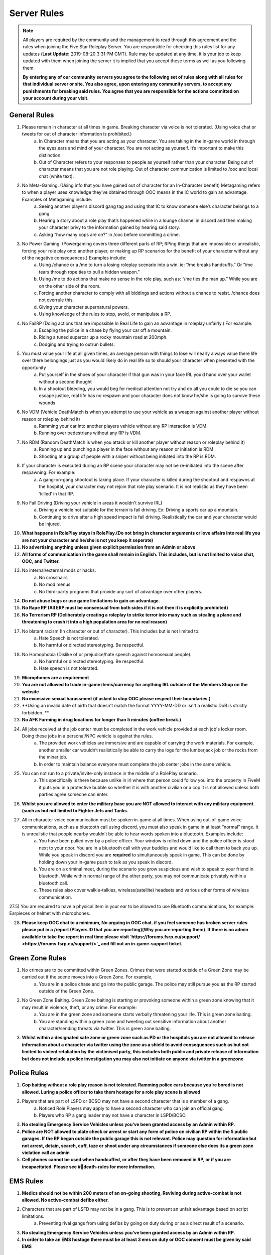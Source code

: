 ############
Server Rules
############

.. note:: All players are required by the community and the management to read through this agreement and the rules when joining the Five Star Roleplay Server. You are responsible for checking this rules list for any updates (**Last Update:** 2019-08-20 3:31 PM GMT). Rule may be updated at any time, it is your job to keep updated with them when joining the server it is implied that you accept these terms as well as you following them. 
	
	**By entering any of our community servers you agree to the following set of rules along with all rules for that individual server or site. You also agree, upon entering any community server​s, to accept any punishments for breaking said rules. You agree that you are responsible for the actions committed on your account during your visit.**

General Rules
=============

1) Please remain in character at all times in game. Breaking character via voice is not  tolerated. (Using voice chat or tweets for out of character information is prohibited.)
	a) In Character means that you are acting as your character. You are taking in the in-game world in through the eyes,ears and mind of your character. You are not acting as yourself. It’s important to make this distinction. 
	b) Out of Character refers to your responses to people as yourself rather than your character. Being out of character means that you are not role playing. Out of character communication is limited to /ooc and local chat (white text). 
	
2) No Meta-Gaming. (Using info that you have gained out of character for an In-Character benefit) Metagaming refers to when a player uses knowledge they’ve obtained through OOC means in the IC world to gain an advantage. Examples of Metagaming include:
	a) Seeing another player’s discord gang tag and using that IC to know someone else’s character belongs to a gang.
	b) Hearing a story about a role play that’s happened while in a lounge channel in discord and then making your character privy to the information gained by hearing said story. 
	c) Asking “how many cops are on?” in /ooc before committing a crime.
	
3) No Power Gaming. (Powergaming covers three different parts of RP; RPing things that are impossible or unrealistic, forcing your role play onto another player, or making up RP scenarios for the benefit of your character without any of the negative consequences.) Examples include:
	a) Using /chance or a /me to turn a losing roleplay scenario into a win. ie: “/me breaks handcuffs.” Or “/me tears through rope ties to pull a hidden weapon.”
	b) Using /me to do actions that make no sense in the role play, such as: “/me ties the man up.” While you are on the other side of the room. 
	c) Forcing another character to comply with all biddings and actions without a chance to resist.  /chance does not overrule this.
	d) Giving your character supernatural powers.
	e) Using knowledge of the rules to stop, avoid, or manipulate a RP.
	
4) No FailRP (Doing actions that are impossible In Real Life to gain an advantage in roleplay unfairly.) For example:
	a) Escaping the police in a chase by flying your car off a mountain.
	b) Riding a tuned supercar up a rocky mountain road at 200mph.
	c) Dodging and trying to outrun bullets.

5) You must value your life at all given times, an average person with things to lose will nearly always value there life over there belongings just as you would likely do in real life so to should your character when presented with the opportunity
	a) Put yourself in the shoes of your character if that gun was in your face IRL you’d hand over your wallet without a second thought
	b) In a shootout bleeding, you would beg for medical attention not try and do all you could to die so you can escape justice, real life has no respawn and your character does not know he/she is going to survive these wounds

6) No VDM (Vehicle DeathMatch is when you attempt to use your vehicle as a weapon against another player without reason or roleplay behind it)
	a) Ramming your car into another players vehicle without any RP interaction is VDM.
	b) Running over pedestrians without any RP is VDM. 

7) No RDM (Random DeathMatch is when you attack or kill another player without reason or roleplay behind it)﻿
	a) Running up and punching a player in the face without any reason or initiation is RDM. 
	b) Shooting at a group of people with a sniper without being initiated into the RP is RDM.

8) If your character is executed during an RP scene your character may not be re-initiated into the scene after respawning. For example:
	a) A gang-on-gang shootout is taking place. If your character is killed during the shootout and respawns at the hospital, your character may not rejoin that role play scenario. It is not realistic as they have been ‘killed’ in that RP.

9) No Fail Driving (Driving your vehicle in areas it wouldn't survive IRL)
	a) Driving a vehicle not suitable for the terrain is fail driving. Ex: Driving a sports car up a mountain. 
	b) Continuing to drive after a high speed impact is fail driving. Realistically the car and your character would be injured.

10) **What happens in RolePlay stays in RolePlay.(Do not bring in character arguments or love affairs into real life you are not your character and he/she is not you keep it seperate)**

11) **No advertising anything unless given explicit permission from an Admin or above**

12) **All forms of communication in the game shall remain in English. This includes, but is not limited to voice chat, OOC, and Twitter.**

13) No internal/external mods or hacks. 
	a) No crosshairs
	b) No mod menus
	c) No third-party programs that provide any sort of advantage over other players.

14) **Do not abuse bugs or use game limitations to gain an advantage.**

15) **No Rape RP (All ERP must be consensual from both sides if it is not then it is explicitly prohibited)**

16) **No Terrorism RP (Deliberately creating a roleplay to strike terror into many such as stealing a plane and threatening to crash it into a high population area for no real reason)**

17) No blatant racism (In character or out of character). This includes but is not limited to:
	a) Hate Speech is not tolerated.
	b) No harmful or directed stereotyping. Be respectful.

18) No Homophobia (Dislike of or prejudice/hate speech against homosexual people).
	a) No harmful or directed stereotyping. Be respectful.
	b) Hate speech is not tolerated.

19) **Microphones are a requirement**

20) **You are not allowed to trade in-game items/currency for anything IRL outside of the Members Shop on the website**

21) **No excessive sexual harassment (if asked to stop OOC please respect their boundaries.)**

22) **Using an invalid date of birth that doesn't match the format YYYY-MM-DD or isn't a realistic DoB is strictly forbidden. **

23) **No AFK Farming in drug locations for longer than 5 minutes (coffee break.)**

24) All jobs received at the job center must be completed in the work vehicle provided at each job's locker room. Doing these jobs in a personal/NPC vehicle is against the rules.
	a) The provided work vehicles are immersive and are capable of carrying the work materials. For example, another smaller car wouldn’t realistically be able to carry the logs for the lumberjack job or the rocks from the miner job. 
	b) In order to maintain balance everyone must complete the job center jobs in the same vehicle. 

25) You can not run to a private/invite-only instance in the middle of a RolePlay scenario.
	a) This specifically is there because unlike in irl where that person could follow you into the property in FiveM it puts you in a protective bubble so whether it is with another civilian or a cop it is not allowed unless both parties agree someone can enter.

26) **Whilst you are allowed to enter the military base you are NOT allowed to interact with any military equipment. (such as but not limited to Fighter Jets and Tanks.**

27) All in character voice communication must be spoken in-game at all times. When using out-of-game voice communications, such as a bluetooth call using discord, you must also speak in game in at least “normal” range. It is unrealistic that people nearby wouldn’t be able to hear words spoken into a bluetooth. Examples include:
	a) You have been pulled over by a police officer. Your window is rolled down and the police officer is stood next to your door.  You are in a bluetooth call with your buddies and would like to call them to back you up. While you speak in discord you are **required** to simultaneously speak in game. This can be done by holding down your in-game push to talk as you speak in discord. 
	b) You are on a criminal meet, during the scenario you grow suspicious and wish to speak to your friend in bluetooth. While within normal range of the other party, you may not communicate privately within a bluetooth call. 
	c) These rules also cover walkie-talkies, wireless(satellite) headsets and various other forms of wireless communication.
	
27.5) You are required to have a physical item in your ear to be allowed to use Bluetooth communications, for example: Earpieces or helmet with microphones.

28) **Please keep OOC chat to a minimum, No arguing in OOC chat. if you feel someone has broken server rules please put in a /report (Players ID that you are reporting)(Why you are reporting them). If there is no admin available to take the report in real time please visit `https://forums.fsrp.eu/support/ <https://forums.fsrp.eu/support/>`_ and fill out an in-game-support ticket.**


Green Zone Rules
================

1) No crimes are to be committed within Green Zones. Crimes that were started outside of a Green Zone may be carried out if the scene moves into a Green Zone. For example, 
	a) You are in a police chase and go into the public garage. The police may still pursue you as the RP started outside of the Green Zone.

2) No Green Zone Baiting. Green Zone baiting is starting or provoking someone within a green zone knowing that it may result in violence, theft, or any crime. For example:
	a) You are in the green zone and someone starts verbally threatening your life. This is green zone baiting. 
	b) You are standing within a green zone and tweeting out sensitive information about another character/sending threats via twitter. This is green zone baiting.

3) **Whilst within a designated safe zone or green zone such as PD or the hospitals you are not allowed to release information about a character via twitter using the zone as a shield to avoid consequences such as but not limited to violent retaliation by the victimised party, this includes both public and private release of information but does not include a police investigation you may also not initiate on anyone via twitter in a greenzone**


Police Rules
============

1) **Cop baiting without a role play reason is not tolerated. Ramming police cars because you’re bored is not allowed. Luring a police officer to take them hostage for a role play scene is allowed**

2) Players that are part of LSPD or BCSO may not have a second character that is a member of a gang.
	a) Noticed Role Players may apply to have a second character who can join an official gang. 
	b) Players who RP a gang leader may not have a character in LSPD/BCSO.
	
3) **No stealing Emergency Service Vehicles unless you've been granted access by an Admin within RP.**

4) **Police are NOT allowed to plate check or arrest or start any form of police on civilian RP within the 5 public garages. If the RP began outside the public garage this is not relevant. Police may question for information but not arrest, detain, search, cuff, taze or shoot under any circumstances if someone else does its a green zone violation call an admin**

5) **Cell phones cannot be used when handcuffed, or after they have been removed in RP, or if you are incapacitated. Please see #📌death-rules for more information.**


EMS Rules
=========

1) **Medics should not be within 200 meters of an on-going shooting, Reviving during active-combat is not allowed. No active-combat defibs either.**

2) Characters that are part of LSFD may not be in a gang. This is to prevent an unfair advantage based on script limitations. 
	a) Preventing rival gangs from using defibs by going on duty during or as a direct result of a scenario.

3) **No stealing Emergency Service Vehicles unless you've been granted access by an Admin within RP.**

4) **In order to take an EMS hostage there must be at least 3 ems on duty or OOC consent must be given by said EMS**


Whitelist Rules
===============

1) If you call/text any Whitelist business you must provide a detailed message of what you're needing. 
	a) To EMS: I've been in a car accident.
	b) To Car Dealer: I'm looking to buy a car. Are you open?

2) **While communicating with (or as) a business via phone, you may not add or write down a players phone number. Realistically, each business would have their own phone line but due to FiveM limitations, players are forced to use their own phones and phone numbers to reply. Taking down numbers after players have texted a business number is considered meta and powergaming. *All government institutions are exempt from this rule as they are not business**

3) **Car dealers are not to use any cars from the dealership for personal use if found doing so there job will be removed. (This is here to stop an unfair advantage of unlimited cars someone can't afford as well as the realistic point of your putting miles on a new car and its no longer saleable as new you’d be fired at best sued and jailed for fraud at worst**

4) **You may NOT abuse any whitelisted position in any way, whitelisted jobs have a key to making a successful server. If a whitelisted job no longer functions properly it may cause potential issues for the server and the community.**

Death Rules
===========

1) **When doing Hitman RP you must do the following. You must notify the person that you are a hitman who has been hired to end their life. This must be done before the person has been attacked/injured and does count as a form of initiation.**

2) **Executions must be realistic. Your character must realistically be able to perform the action and have the tools to match the /me that is written (ex: to slit a throat you must have a knife.)**

3) **If you get executed at an illegal location(drugs locations,etc), You can not return to said location for 1 hour after respawning.**

4) New Life Rule:  Upon ‘death’, your character forgets the events leading up to their death and after respawning, you can't go back to your area of death for at least 15 minutes. **Exceptions:**
	a) In the case of an accidental death (forgetting to eat “pulling an EMILY”, motorcycle accident, falling from too high, drowning) your character is not required to forget the events leading up to their death and they may immediately return to the RP scene.
	b) If your character is executed at an illegal location (drug location, black market, etc) your character may not return to said location for 1 hour. 
	c) If a witness survives, or someone finds and inspects your body their character can inform your character of what they know
	

Combat Rules
============

1) The driver of all forms of vehicles may never shoot from their vehicle unless completely stationary. Passengers, however, may fire at-will so long as all other RP requirements have been met(ex: initiation has happened).
	a) GTA makes this extremely easy to do as the game was designed for casual npc slaying in IRL that is very difficult to accomplish and at best extremely inaccurate and likely to end in the driver crashing
	
2) **Initiation Timer - When you initiate on someone, that initiation is valid for 15 minutes ( ex: you are chasing someone lose them and see them an hour later you MUST reinitiate).**

3) If a player is being compliant during a robbery they can not be killed unless there is dirty money, drugs or some form of an illegal transaction involved. For example:
	a) You come to the gym and rob someone who is working out for their cash, you can’t not kill them at the end of the robbery if they’ve complied with your orders. 
	b) You meet up with someone who is looking to purchase drugs from you. Instead, you rob them. In this scenario you may kill them.

4) You can not initiate crime on workers that are doing non-whitelist jobs. They must be in a work uniform with a work vehicle. For example, 
	a) You cannot rob a tailor at the wool collection job location if they are wearing their work uniform and their work van is parked nearby. 
	b) You can rob a person who is at the wool collection that is not using the correct vehicle.
	c) You can initiate crime on a person who is at the butcher job who is not wearing the job uniform.

5) In order to restrain someone or remove their weapons in RP they must be compliant. You can’t simply do a /me takes someone's weapon and expect it to be relevant unless they are being forced to value their life or doing it voluntarily during RP﻿. For example, 
	a) if you’ve asked someone to submit to a pat down, or have asked them to hand over all of their weapons you can reasonably take the items if the other party complies.

6) OOC Consent from all parties involved must be obtained to participate in graphic and excessively violent RP. This includes but is not limited to:
	a) Heavy torture role play.
	b) Detailed /me’s involving dismemberment or disfigurement.
	c) ERP and any RP of overtly sexual nature.
	d) Consent may be revoked at anytime during the scene.
	e) If consent is not granted the scene can fade-to-black -- a sort of “we’ll say it happened” time-skip.  

7) Refusing consent does not grant your character immunity from combat RP. For example:
	a) In the case you are kidnapped and are being tortured, refusal to consent to graphic RP doesn’t mean that the RP will stop and your character will be unharmed. 
	b) If you initially granted permission to participate in graphic RP and revoke consent mid-RP the scene doesn’t stop or restart. It merely switches to a fade-to-black or a significantly scaled down scene. 


Quality of Life Rules
=====================

1) **You are not allowed to use public garages to collect license plates or information on other player’s vehicles. Unlike real life, every player is forced to get their cars from these locations and using this to gain an in-game advantage is powergaming.**

2) Stolen cell phones can not be used to acquire information about the character in-game. This rule is in place to stop potential metagaming via discord gang tags, or information acquired out of character. You can, however, force them to either give you a single contact if you already know they have it in character or delete your own number from their phone. For example
	a) While kidnapping someone, you cannot take their phone and then force them to give you the phones password so that you can read all their texts and get all their contacts. 
	b) Your character is looking for information about Character A. Your character hears character X mention texting Character A. As your character now knows that Character X has Character A’s number, your character may now steal Character X’s phone to acquire Character A’s number. 
	c) Your number has fallen into the hands of someone you don’t want to have it. If you manage to get this person’s phone you are allowed to remove your number from their phone.
	d) Information can be shared via mutual consent. Characters may voluntarily, while not coerced or under duress, share their texts, contacts, and any other information acquired fairly within roleplay that would be stored in their phone.

3) **You can not force someone to go to an ATM and give you all their money. Whilst you could take them to an ATM in real life, you’d be unable to get all of their money as real life ATMs have a limit on the amount of cash you can withdraw in a day. This also applies to bank transfers.**

4) If your character ‘leaves’ for an extended period of time (2 weeks or more), you must first notify your gang or criminal friends that you are leaving. Upon returning, your character cannot immediately use their criminal knowledge to detrimentally affect storylines without first letting their gang/criminal friends know that they are back. Informing criminal ties of your return starts a 3-day grace period to allow for the facilitation of storyline in a fair way.  During this 3-day grace period you must play your character somewhat regularly. This rule is in place to prevent someone from leaving on bad terms, staying away to avoid in-character consequences and then returning for one day for the sole purpose of throwing their criminal buddies under the bus. Examples include:
	a) Someone has an OOC argument with a friend or gang member and leaves the server. Days or weeks pass and he comes back with the purpose of getting OOC revenge.
	b) The RP has gotten risky for your character. You may not take a long break to avoid RP consequences and then return to disrupt the role play as a counter-play.